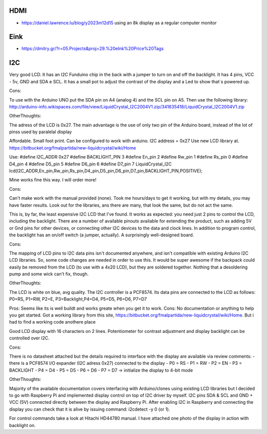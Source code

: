 HDMI
----

* https://daniel.lawrence.lu/blog/y2023m12d15  using an 8k display as a regular computer monitor


Eink
----

* https://dmitry.gr/?r=05.Projects&proj=29.%20eInk%20Price%20Tags


I2C
---

Very good LCD. It has an I2C Funduino chip in the back with a jumper to turn on
and off the backlight. It has 4 pins, VCC - 5v, GND and SDA e SCL. It has a
small pot to adjust the contrast of the display and a Led to show that´s
powered up.

Cons:

To use with the Arduino UNO put the SDA pin on A4 (analog 4) and the SCL pin on
A5. Then use the following library:
http://arduino-info.wikispaces.com/file/view/LiquidCrystal_I2C2004V1.zip/341635418/LiquidCrystal_I2C2004V1.zip

OtherThoughts:

The adress of the LCD is 0x27. The main advantage is the use of only two pin of
the Arduino board, instead of the lot of pinss used by paralelal display


Affordable. Small foot print. Can be configured to work with arduino.
I2C address = 0x27
Use new LCD library at.
https://bitbucket.org/fmalpartida/new-liquidcrystal/wiki/Home

Use:
#define I2C_ADDR 0x27
#define BACKLIGHT_PIN 3
#define En_pin 2
#define Rw_pin 1
#define Rs_pin 0
#define D4_pin 4
#define D5_pin 5
#define D6_pin 6
#define D7_pin 7
LiquidCrystal_I2C lcd(I2C_ADDR,En_pin,Rw_pin,Rs_pin,D4_pin,D5_pin,D6_pin,D7_pin,BACKLIGHT_PIN,POSITIVE);

Mine works fine this way. I will order more!

Cons:

Can't make work with the manual provided (none).  Took me hours/days to get it
working, but with my details, you may have faster results. Look out for the
libraries, ans there are many, that look the same, but do not act the same.


This is, by far, the least expensive I2C LCD that I've found. It works as
expected: you need just 2 pins to control the LCD, including the backlight.
There are a number of available pinouts available for extending the product,
such as adding 5V or Gnd pins for other devices, or connecting other I2C
devices to the data and clock lines. In addition to program control, the
backlight has an on/off switch (a jumper, actually). A surprisingly
well-designed board.

Cons:

The mapping of LCD pins to I2C data pins isn't documented anywhere, and isn't
compatible with existing Arduino I2C LCD libraries. So, some code changes are
needed in order to use this. It would be super awesome if the backpack could
easily be removed from the LCD (to use with a 4x20 LCD), but they are soldered
together. Nothing that a desoldering pump and some wick can't fix, though.

OtherThoughts:

The LCD is white on blue, avg quality. The I2C controller is a PCF8574. Its
data pins are connected to the LCD as follows: P0=RS, P1=RW, P2=E,
P3=Backlight,P4=D4, P5=D5, P6=D6, P7=D7



Pros: Seems like its is well buildt and works greate when you get it to work.
Cons: No documentation or anything to help you get started. Got a working
library from this site,
https://bitbucket.org/fmalpartida/new-liquidcrystal/wiki/Home. But i had to
find a working code anothere place


Good LCD display with 16 characters on 2 lines. Potentiometer for contrast
adjustment and display backlight can be controlled over I2C.

Cons:

There is no datasheet attached but the details required to interface with the
display are available via review comments: - there is a PCF8574 I/O expander
(I2C adress 0x27) connected to the display - P0 = RS - P1 = RW - P2 = EN - P3 =
BACKLIGHT - P4 = D4 - P5 = D5 - P6 = D6 - P7 = D7 -> initialize the display to
4-bit mode

OtherThoughts:

Majority of the available documentation covers interfacing with Arduino/clones
using existing LCD libraries but I decided to go with Raspberry Pi and
implemented display control on top of I2C driver by myself. I2C pins SDA & SCL
and GND + VCC (5V) connected directly between the display and Raspberry Pi.
After enabling I2C in Raspberry and connecting the display you can check that
it is alive by issuing command: i2cdetect -y 0 (or 1).

For control commands take a look at Hitachi HD44780 manual. I have attached one
photo of the display in action with backlight on.
